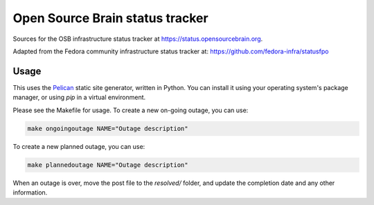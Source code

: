 Open Source Brain status tracker
--------------------------------

Sources for the OSB infrastructure status tracker at https://status.opensourcebrain.org.

Adapted from the Fedora community infrastructure status tracker at: https://github.com/fedora-infra/statusfpo

Usage
=====

This uses the `Pelican <https://getpelican.org>`__ static site generator, written in Python.
You can install it using your operating system's package manager, or using `pip` in a virtual environment.

Please see the Makefile for usage.
To create a new on-going outage, you can use:

.. code::

    make ongoingoutage NAME="Outage description"

To create a new planned outage, you can use:

.. code::

    make plannedoutage NAME="Outage description"

When an outage is over, move the post file to the `resolved/` folder, and update the completion date and any other information.
